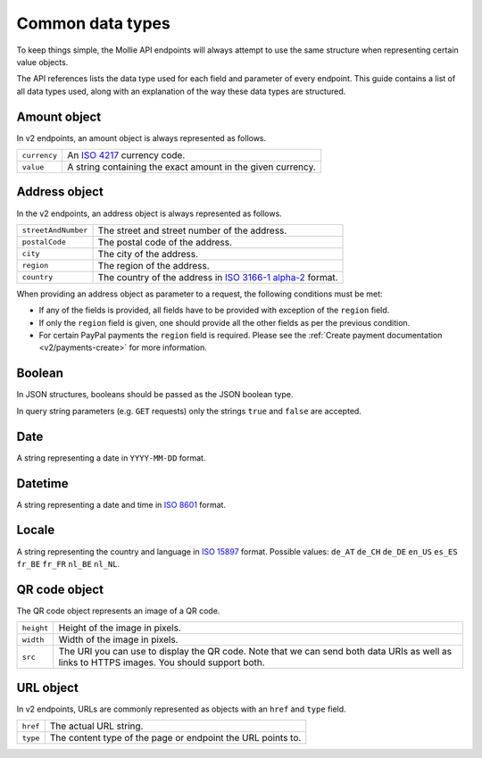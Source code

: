 .. _guides/common-data-types:

Common data types
=================
To keep things simple, the Mollie API endpoints will always attempt to use the same structure when representing certain
value objects.

The API references lists the data type used for each field and parameter of every endpoint. This guide contains a list
of all data types used, along with an explanation of the way these data types are structured.

.. _amount-object:

Amount object
-------------
In v2 endpoints, an amount object is always represented as follows.

.. list-table::
   :widths: auto

   * - | ``currency``

       .. type:: string

     - An `ISO 4217 <https://en.wikipedia.org/wiki/ISO_4217>`_ currency code.

   * - | ``value``

       .. type:: string

     - A string containing the exact amount in the given currency.

.. _address-object:

Address object
--------------
In the v2 endpoints, an address object is always represented as follows.

.. list-table::
   :widths: auto

   * - | ``streetAndNumber``

       .. type:: string

     - The street and street number of the address.

   * - | ``postalCode``

       .. type:: string

     - The postal code of the address.

   * - | ``city``

       .. type:: string

     - The city of the address.

   * - | ``region``

       .. type:: string

     - The region of the address.

   * - | ``country``

       .. type:: string

     - The country of the address in `ISO 3166-1 alpha-2 <https://en.wikipedia.org/wiki/ISO_3166-1_alpha-2>`_ format.

When providing an address object as parameter to a request, the following conditions must be met:

* If any of the fields is provided, all fields have to be provided with exception of the ``region`` field.
* If only the ``region`` field is given, one should provide all the other fields as per the previous condition.
* For certain PayPal payments the ``region`` field is required. Please see the
  :ref:`Create payment documentation <v2/payments-create>` for more information.

Boolean
-------
In JSON structures, booleans should be passed as the JSON boolean type.

In query string parameters (e.g. ``GET`` requests) only the strings ``true`` and ``false`` are accepted.

Date
----
A string representing a date in ``YYYY-MM-DD`` format.

Datetime
--------
A string representing a date and time in `ISO 8601 <https://en.wikipedia.org/wiki/ISO_8601>`_ format.

Locale
------
A string representing the country and language in `ISO 15897 <https://en.wikipedia.org/wiki/ISO/IEC_15897>`_ format.
Possible values: ``de_AT`` ``de_CH`` ``de_DE`` ``en_US`` ``es_ES`` ``fr_BE`` ``fr_FR`` ``nl_BE`` ``nl_NL``.

QR code object
--------------
The QR code object represents an image of a QR code.

.. list-table::
   :widths: auto

   * - | ``height``

       .. type:: integer

     - Height of the image in pixels.

   * - | ``width``

       .. type:: integer

     - Width of the image in pixels.

   * - | ``src``

       .. type:: string

     - The URI you can use to display the QR code. Note that we can send both data URIs as well as links to HTTPS
       images. You should support both.

URL object
----------
In v2 endpoints, URLs are commonly represented as objects with an ``href`` and ``type`` field.

.. list-table::
   :widths: auto

   * - | ``href``

       .. type:: string

     - The actual URL string.

   * - | ``type``

       .. type:: string
          :required: true

     - The content type of the page or endpoint the URL points to.
